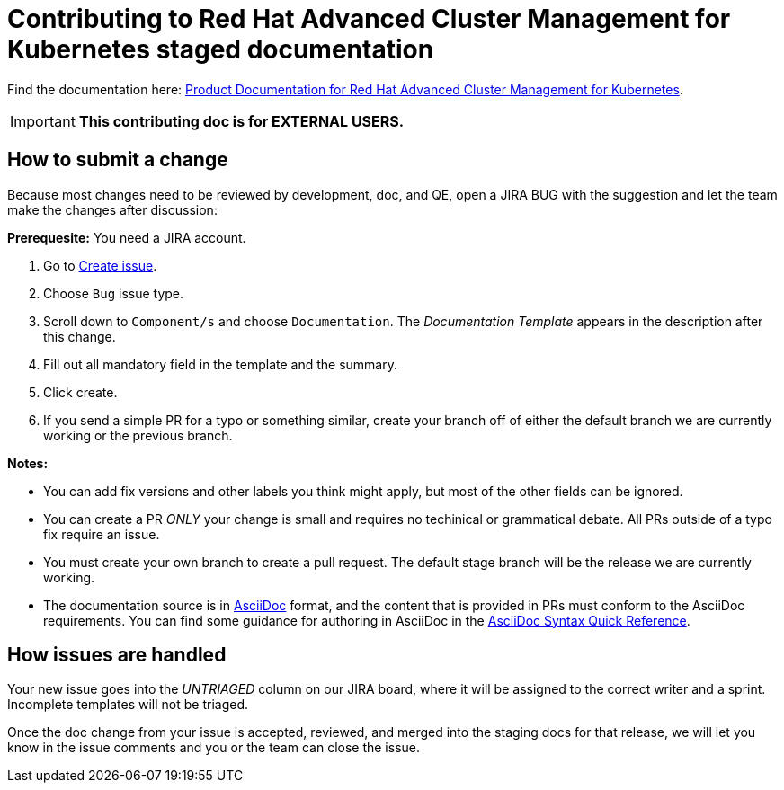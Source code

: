 [#red-hat-advanced-cluster-management-for-kubernetes-contributing-external]
= Contributing to Red Hat Advanced Cluster Management for Kubernetes staged documentation

Find the documentation here: https://access.redhat.com/documentation/en-us/red_hat_advanced_cluster_management_for_kubernetes/2.7[Product Documentation for Red Hat Advanced Cluster Management for Kubernetes].

IMPORTANT: **This contributing doc is for EXTERNAL USERS.** 

[#how-to-submit]
== How to submit a change

Because most changes need to be reviewed by development, doc, and QE, open a JIRA BUG with the suggestion and let the team make the changes after discussion:

**Prerequesite:** You need a JIRA account.

1. Go to https://issues.redhat.com/secure/ACM/CreateIssue!default.jspa[Create issue].
2. Choose `Bug` issue type.
3. Scroll down to `Component/s` and choose `Documentation`. The _Documentation Template_ appears in the description after this change.
4. Fill out all mandatory field in the template and the summary.
5. Click create.
6. If you send a simple PR for a typo or something similar, create your branch off of either the default branch we are currently working or the previous branch.

**Notes:** 

- You can add fix versions and other labels you think might apply, but most of the other fields can be ignored.

- You can create a PR _ONLY_ your change is small and requires no techinical or grammatical debate. All PRs outside of a typo fix require an issue.

- You must create your own branch to create a pull request. The default stage branch will be the release we are currently working.

- The documentation source is in https://asciidoc.org/[AsciiDoc] format, and the content that is provided in PRs must conform to the AsciiDoc requirements. You can find some guidance for authoring in AsciiDoc in the https://asciidoctor.org/docs/asciidoc-syntax-quick-reference/[AsciiDoc Syntax Quick Reference].

[#how-issues-are-handled]
== How issues are handled

Your new issue goes into the _UNTRIAGED_ column on our JIRA board, where it will be assigned to the correct writer and a sprint. Incomplete templates will not be triaged.

Once the doc change from your issue is accepted, reviewed, and merged into the staging docs for that release, we will let you know in the issue comments and you or the team can close the issue.
